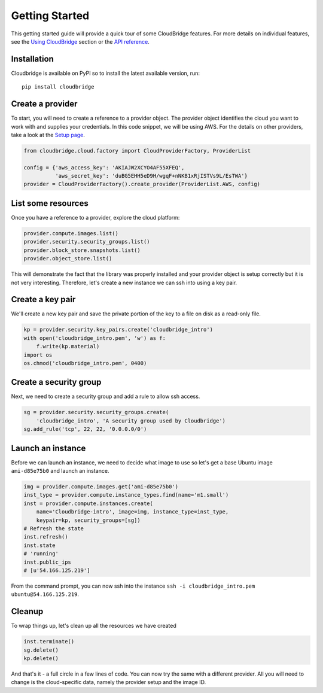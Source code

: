 Getting Started
===============
This getting started guide will provide a quick tour of some CloudBridge
features. For more details on individual features, see the
`Using CloudBridge <topics/overview.html>`_ section or the
`API reference <api_docs/ref.html>`_.

Installation
------------
Cloudbridge is available on PyPI so to install the latest available version,
run::

    pip install cloudbridge

Create a provider
-----------------
To start, you will need to create a reference to a provider object. The
provider object identifies the cloud you want to work with and supplies your
credentials. In this code snippet, we will be using AWS. For the details on
other providers, take a look at the `Setup page <topics/setup.html>`_.

.. code-block:: python

    from cloudbridge.cloud.factory import CloudProviderFactory, ProviderList

    config = {'aws_access_key': 'AKIAJW2XCYO4AF55XFEQ',
              'aws_secret_key': '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'}
    provider = CloudProviderFactory().create_provider(ProviderList.AWS, config)

List some resources
-------------------
Once you have a reference to a provider, explore the cloud platform:

.. code-block:: python

    provider.compute.images.list()
    provider.security.security_groups.list()
    provider.block_store.snapshots.list()
    provider.object_store.list()

This will demonstrate the fact that the library was properly installed and your
provider object is setup correctly but it is not very interesting. Therefore,
let's create a new instance we can ssh into using a key pair.

Create a key pair
-----------------
We'll create a new key pair and save the private portion of the key to a file
on disk as a read-only file.

.. code-block:: python

    kp = provider.security.key_pairs.create('cloudbridge_intro')
    with open('cloudbridge_intro.pem', 'w') as f:
        f.write(kp.material)
    import os
    os.chmod('cloudbridge_intro.pem', 0400)

Create a security group
-----------------------
Next, we need to create a security group and add a rule to allow ssh access.

.. code-block:: python

    sg = provider.security.security_groups.create(
        'cloudbridge_intro', 'A security group used by Cloudbridge')
    sg.add_rule('tcp', 22, 22, '0.0.0.0/0')

Launch an instance
------------------
Before we can launch an instance, we need to decide what image to use so let's
get a base Ubuntu image ``ami-d85e75b0`` and launch an instance.

.. code-block:: python

    img = provider.compute.images.get('ami-d85e75b0')
    inst_type = provider.compute.instance_types.find(name='m1.small')
    inst = provider.compute.instances.create(
        name='Cloudbridge-intro', image=img, instance_type=inst_type,
        keypair=kp, security_groups=[sg])
    # Refresh the state
    inst.refresh()
    inst.state
    # 'running'
    inst.public_ips
    # [u'54.166.125.219']

From the command prompt, you can now ssh into the instance
``ssh -i cloudbridge_intro.pem ubuntu@54.166.125.219``.

Cleanup
-------
To wrap things up, let's clean up all the resources we have created

.. code-block:: python

    inst.terminate()
    sg.delete()
    kp.delete()

And that's it - a full circle in a few lines of code. You can now try
the same with a different provider. All you will need to change is the
cloud-specific data, namely the provider setup and the image ID.

